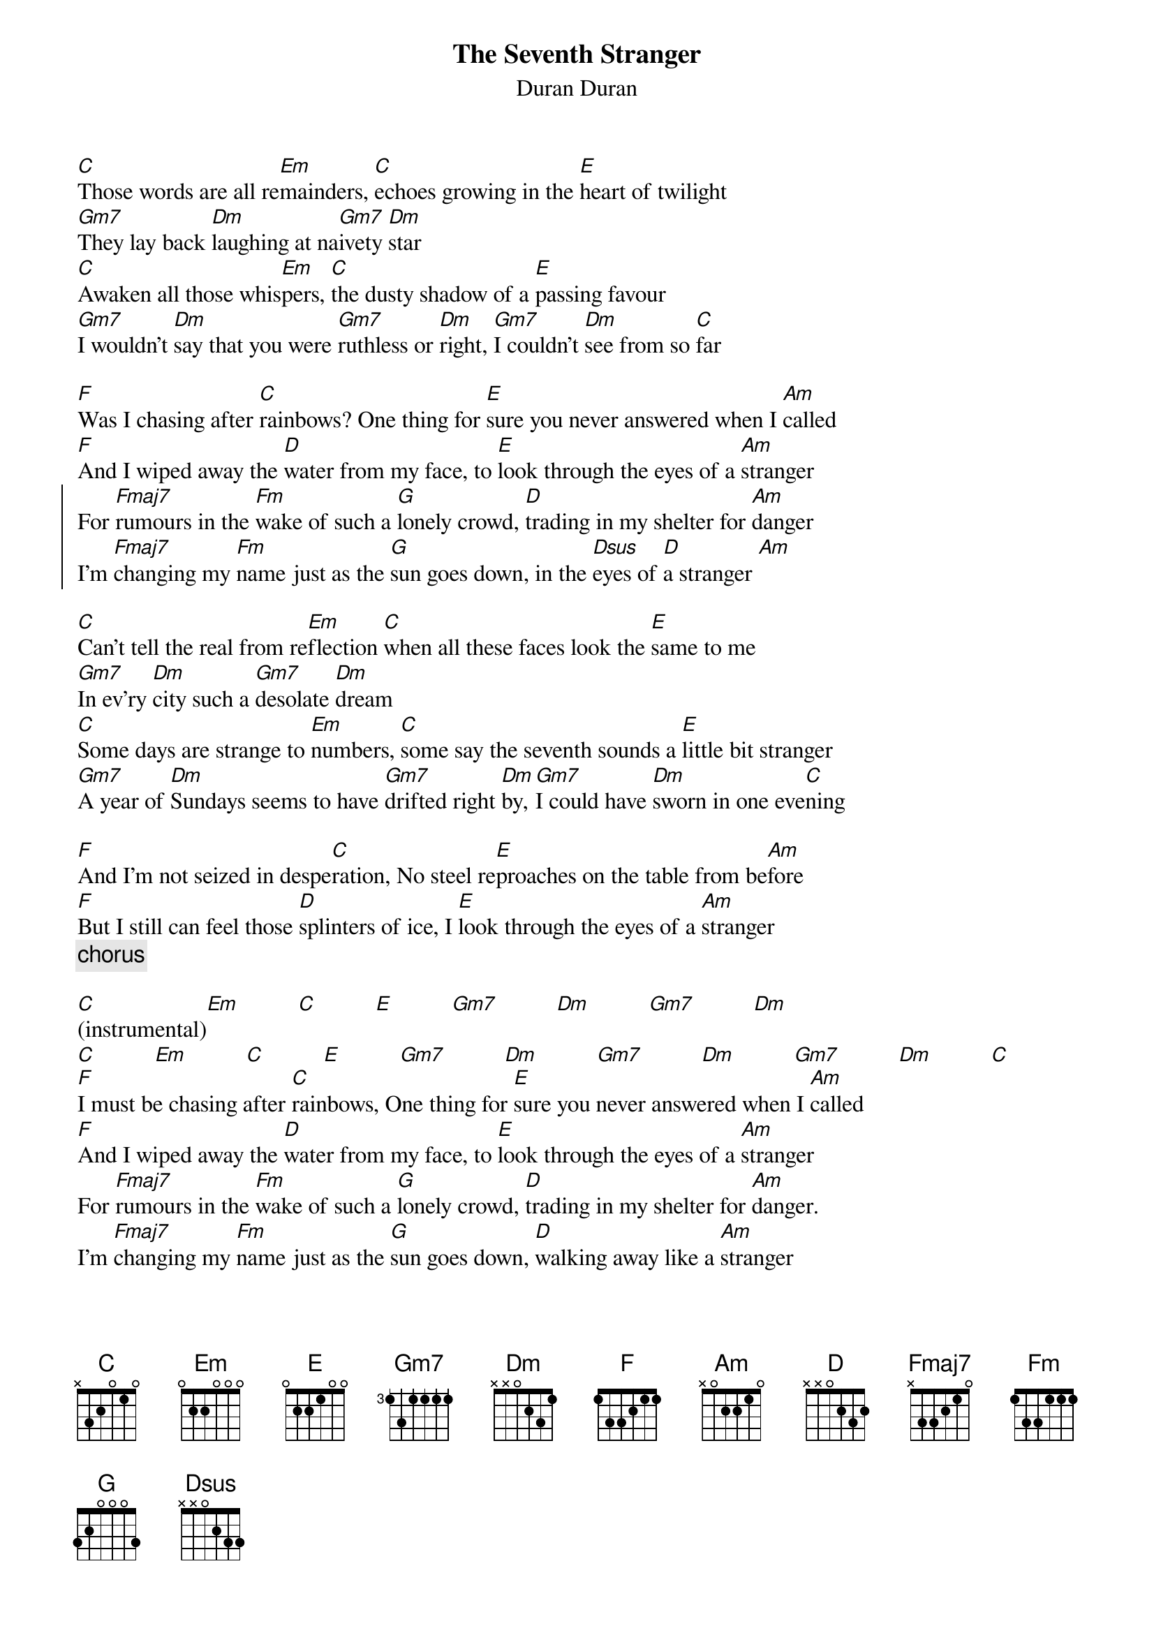 # Mario Dorion (Mario.Dorion@Canada.Sun.Com)
{title: The Seventh Stranger}
{subtitle: Duran Duran}
{define: Gm7 1 3 3 3 3 -1 -1}

[C]Those words are all re[Em]mainders, [C]echoes growing in the [E]heart of twilight
[Gm7]They lay back [Dm]laughing at na[Gm7]ivety [Dm]star
[C]Awaken all those whis[Em]pers, [C]the dusty shadow of a [E]passing favour
[Gm7]I wouldn't [Dm]say that you were [Gm7]ruthless or [Dm]right, [Gm7]I couldn't [Dm]see from so [C]far

[F]Was I chasing after [C]rainbows? One thing for [E]sure you never answered when I [Am]called
[F]And I wiped away the [D]water from my face, to [E]look through the eyes of a [Am]stranger
{start_of_chorus}
For [Fmaj7]rumours in the [Fm]wake of such a [G]lonely crowd, [D]trading in my shelter for [Am]danger
I'm [Fmaj7]changing my [Fm]name just as the [G]sun goes down, in the [Dsus]eyes of [D]a stranger [Am]
{end_of_chorus}

[C]Can't tell the real from re[Em]flection [C]when all these faces look the [E]same to me
[Gm7]In ev'ry [Dm]city such a [Gm7]desolate [Dm]dream
[C]Some days are strange to [Em]numbers, [C]some say the seventh sounds a [E]little bit stranger
[Gm7]A year of [Dm]Sundays seems to have [Gm7]drifted right [Dm]by, [Gm7]I could have [Dm]sworn in one eve[C]ning

[F]And I'm not seized in despe[C]ration, No steel re[E]proaches on the table from be[Am]fore
[F]But I still can feel those [D]splinters of ice, I [E]look through the eyes of a [Am]stranger
{comment: chorus}

[C](instrumental)[Em]          [C]          [E]          [Gm7]          [Dm]          [Gm7]          [Dm]
[C]          [Em]          [C]          [E]          [Gm7]          [Dm]          [Gm7]          [Dm]          [Gm7]          [Dm]          [C]
[F]I must be chasing after [C]rainbows, One thing for [E]sure you never answered when I [Am]called
[F]And I wiped away the [D]water from my face, to [E]look through the eyes of a [Am]stranger
For [Fmaj7]rumours in the [Fm]wake of such a [G]lonely crowd, [D]trading in my shelter for [Am]danger.
I'm [Fmaj7]changing my [Fm]name just as the [G]sun goes down, [D]walking away like a [Am]stranger 
From [Fmaj7]rumours in the [Fm]wake of such a [G]lonely crowd, [D]trading in my shelter for [Am]danger
 I'm [Fmaj7]changing my [Fm]name just as the [G]sun goes down, in the [Dsus]eyes of [D]a stranger ...[Am]
